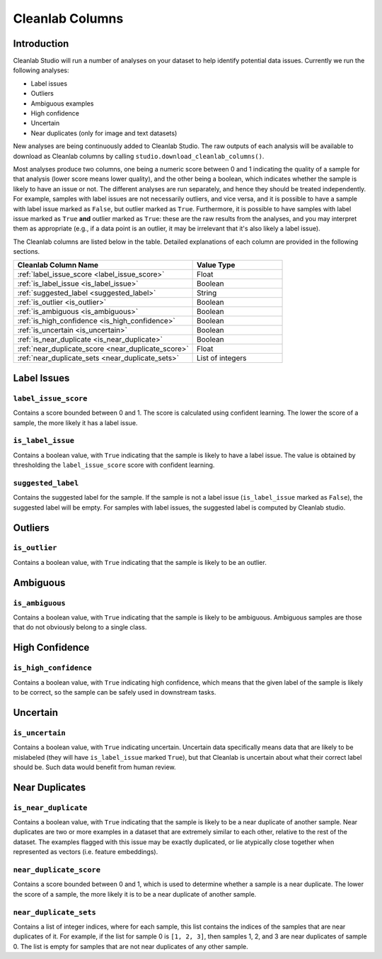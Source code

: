 .. _concepts_cl_columns:

Cleanlab Columns
****************

Introduction
============

Cleanlab Studio will run a number of analyses on your dataset to help identify potential data issues. Currently we run the following analyses:

- Label issues
- Outliers
- Ambiguous examples
- High confidence
- Uncertain
- Near duplicates (only for image and text datasets)

New analyses are being continuously added to Cleanlab Studio. The raw outputs of each analysis will be available to download as Cleanlab columns by calling ``studio.download_cleanlab_columns()``.

Most analyses produce two columns, one being a numeric score between 0 and 1 indicating the quality of a sample for that analysis (lower score means lower quality), and the other being a boolean, which indicates whether the sample is likely to have an issue or not. The different analyses are run separately, and hence they should be treated independently. For example, samples with label issues are not necessarily outliers, and vice versa, and it is possible to have a sample with label issue marked as ``False``, but outlier marked as ``True``. Furthermore, it is possible to have samples with label issue marked as ``True`` **and** outlier marked as ``True``: these are the raw results from the analyses, and you may interpret them as appropriate (e.g., if a data point is an outlier, it may be irrelevant that it's also likely a label issue).

The Cleanlab columns are listed below in the table. Detailed explanations of each column are provided in the following sections.

.. list-table:: 
   :widths: 50 25
   :header-rows: 1

   * - Cleanlab Column Name
     - Value Type
   * - :ref:`label_issue_score <label_issue_score>`
     - Float
   * - :ref:`is_label_issue <is_label_issue>`
     - Boolean
   * - :ref:`suggested_label <suggested_label>`
     - String
   * - :ref:`is_outlier <is_outlier>`
     - Boolean
   * - :ref:`is_ambiguous <is_ambiguous>`
     - Boolean
   * - :ref:`is_high_confidence <is_high_confidence>`
     - Boolean
   * - :ref:`is_uncertain <is_uncertain>`
     - Boolean
   * - :ref:`is_near_duplicate <is_near_duplicate>`
     - Boolean
   * - :ref:`near_duplicate_score <near_duplicate_score>`
     - Float
   * - :ref:`near_duplicate_sets <near_duplicate_sets>`
     - List of integers

Label Issues
============

.. _label_issue_score:
``label_issue_score``
-------------
Contains a score bounded between 0 and 1. The score is calculated using confident learning. The lower the score of a sample, the more likely it has a label issue.

.. _is_label_issue:
``is_label_issue``
-----
Contains a boolean value, with ``True`` indicating that the sample is likely to have a label issue. The value is obtained by thresholding the ``label_issue_score`` score with confident learning.

.. _suggested_label:
``suggested_label``
---------------
Contains the suggested label for the sample. If the sample is not a label issue (``is_label_issue`` marked as ``False``), the suggested label will be empty. For samples with label issues, the suggested label is computed by Cleanlab studio.

Outliers
========

.. _is_outlier:
``is_outlier``
-------
Contains a boolean value, with ``True`` indicating that the sample is likely to be an outlier.

Ambiguous
=========

.. _is_ambiguous:
``is_ambiguous``
----------
Contains a boolean value, with ``True`` indicating that the sample is likely to be ambiguous. Ambiguous samples are those that do not obviously belong to a single class.

High Confidence
===============

.. _is_high_confidence:
``is_high_confidence``
---------------
Contains a boolean value, with ``True`` indicating high confidence, which means that the given label of the sample is likely to be correct, so the sample can be safely used in downstream tasks.

Uncertain
=========

.. _is_uncertain:
``is_uncertain``
-----------
Contains a boolean value, with ``True`` indicating uncertain. Uncertain data specifically means data that are likely to be mislabeled (they will have ``is_label_issue`` marked ``True``), but that Cleanlab is uncertain about what their correct label should be. Such data would benefit from human review.

Near Duplicates
===============

.. _is_near_duplicate:
``is_near_duplicate``
----------------
Contains a boolean value, with ``True`` indicating that the sample is likely to be a near duplicate of another sample. Near duplicates are two or more examples in a dataset that are extremely similar to each other, relative to the rest of the dataset. The examples flagged with this issue may be exactly duplicated, or lie atypically close together when represented as vectors (i.e. feature embeddings).

.. _near_duplicate_score:
``near_duplicate_score``
------------------
Contains a score bounded between 0 and 1, which is used to determine whether a sample is a near duplicate. The lower the score of a sample, the more likely it is to be a near duplicate of another sample.

.. _near_duplicate_sets:
``near_duplicate_sets``
----------------
Contains a list of integer indices, where for each sample, this list contains the indices of the samples that are near duplicates of it. For example, if the list for sample 0 is ``[1, 2, 3]``, then samples 1, 2, and 3 are near duplicates of sample 0. The list is empty for samples that are not near duplicates of any other sample.